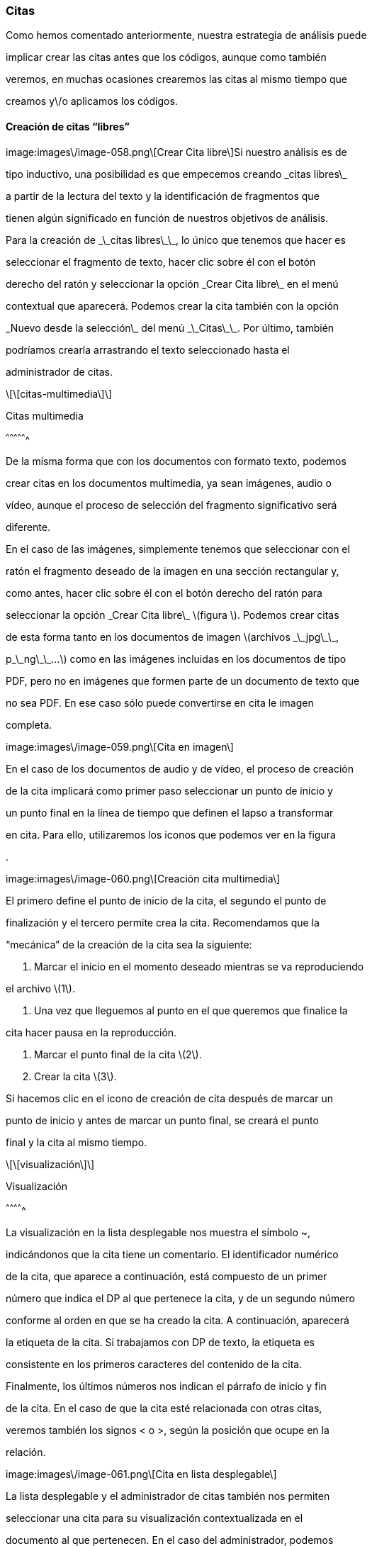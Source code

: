 [[citas]]

Citas
~~~~~

Como hemos comentado anteriormente, nuestra estrategia de análisis puede

implicar crear las citas antes que los códigos, aunque como también

veremos, en muchas ocasiones crearemos las citas al mismo tiempo que

creamos y\/o aplicamos los códigos.

[[creación-de-citas-libres]]

Creación de citas “libres”
^^^^^^^^^^^^^^^^^^^^^^^^^^

image:images\/image-058.png\[Crear Cita libre\]Si nuestro análisis es de

tipo inductivo, una posibilidad es que empecemos creando \_citas libres\_

a partir de la lectura del texto y la identificación de fragmentos que

tienen algún significado en función de nuestros objetivos de análisis.

Para la creación de \_\_citas libres\_\_, lo único que tenemos que hacer es

seleccionar el fragmento de texto, hacer clic sobre él con el botón

derecho del ratón y seleccionar la opción \_Crear Cita libre\_ en el menú

contextual que aparecerá. Podemos crear la cita también con la opción

\_Nuevo desde la selección\_ del menú \_\_Citas\_\_. Por último, también

podríamos crearla arrastrando el texto seleccionado hasta el

administrador de citas.

\[\[citas-multimedia\]\]

Citas multimedia

^^^^^^^^^^^^^^^^

De la misma forma que con los documentos con formato texto, podemos

crear citas en los documentos multimedia, ya sean imágenes, audio o

vídeo, aunque el proceso de selección del fragmento significativo será

diferente.

En el caso de las imágenes, simplemente tenemos que seleccionar con el

ratón el fragmento deseado de la imagen en una sección rectangular y,

como antes, hacer clic sobre él con el botón derecho del ratón para

seleccionar la opción \_Crear Cita libre\_ \(figura \). Podemos crear citas

de esta forma tanto en los documentos de imagen \(archivos \_\_jpg\_\_,

p\_\_ng\_\_...\) como en las imágenes incluidas en los documentos de tipo

PDF, pero no en imágenes que formen parte de un documento de texto que

no sea PDF. En ese caso sólo puede convertirse en cita le imagen

completa.

image:images\/image-059.png\[Cita en imagen\]

En el caso de los documentos de audio y de vídeo, el proceso de creación

de la cita implicará como primer paso seleccionar un punto de inicio y

un punto final en la línea de tiempo que definen el lapso a transformar

en cita. Para ello, utilizaremos los iconos que podemos ver en la figura

.

image:images\/image-060.png\[Creación cita multimedia\]

El primero define el punto de inicio de la cita, el segundo el punto de

finalización y el tercero permite crea la cita. Recomendamos que la

“mecánica” de la creación de la cita sea la siguiente:

1. Marcar el inicio en el momento deseado mientras se va reproduciendo

el archivo \(1\).

1. Una vez que lleguemos al punto en el que queremos que finalice la

cita hacer pausa en la reproducción.

1. Marcar el punto final de la cita \(2\).

2. Crear la cita \(3\).


Si hacemos clic en el icono de creación de cita después de marcar un

punto de inicio y antes de marcar un punto final, se creará el punto

final y la cita al mismo tiempo.

\[\[visualización\]\]

Visualización

^^^^^^^^^^^^^

La visualización en la lista desplegable nos muestra el símbolo ~,

indicándonos que la cita tiene un comentario. El identificador numérico

de la cita, que aparece a continuación, está compuesto de un primer

número que indica el DP al que pertenece la cita, y de un segundo número

conforme al orden en que se ha creado la cita. A continuación, aparecerá

la etiqueta de la cita. Si trabajamos con DP de texto, la etiqueta es

consistente en los primeros caracteres del contenido de la cita.

Finalmente, los últimos números nos indican el párrafo de inicio y fin

de la cita. En el caso de que la cita esté relacionada con otras citas,

veremos también los signos &lt; o &gt;, según la posición que ocupe en la

relación.

image:images\/image-061.png\[Cita en lista desplegable\]

La lista desplegable y el administrador de citas también nos permiten

seleccionar una cita para su visualización contextualizada en el

documento al que pertenecen. En el caso del administrador, podemos

desplazarnos por ellas haciendo doble clic sobre sus etiquetas. En ese

caso, en la pantalla principal se visualizará el documento primario al

que pertenece la cita en la sección en la que la cita se ubica y ésta

aparecerá seleccionada. También podemos desplazarnos fácilmente de una

cita a otra utilizando los iconos de desplazamiento

image:images\/image-062.png\[image\] del administrador.

